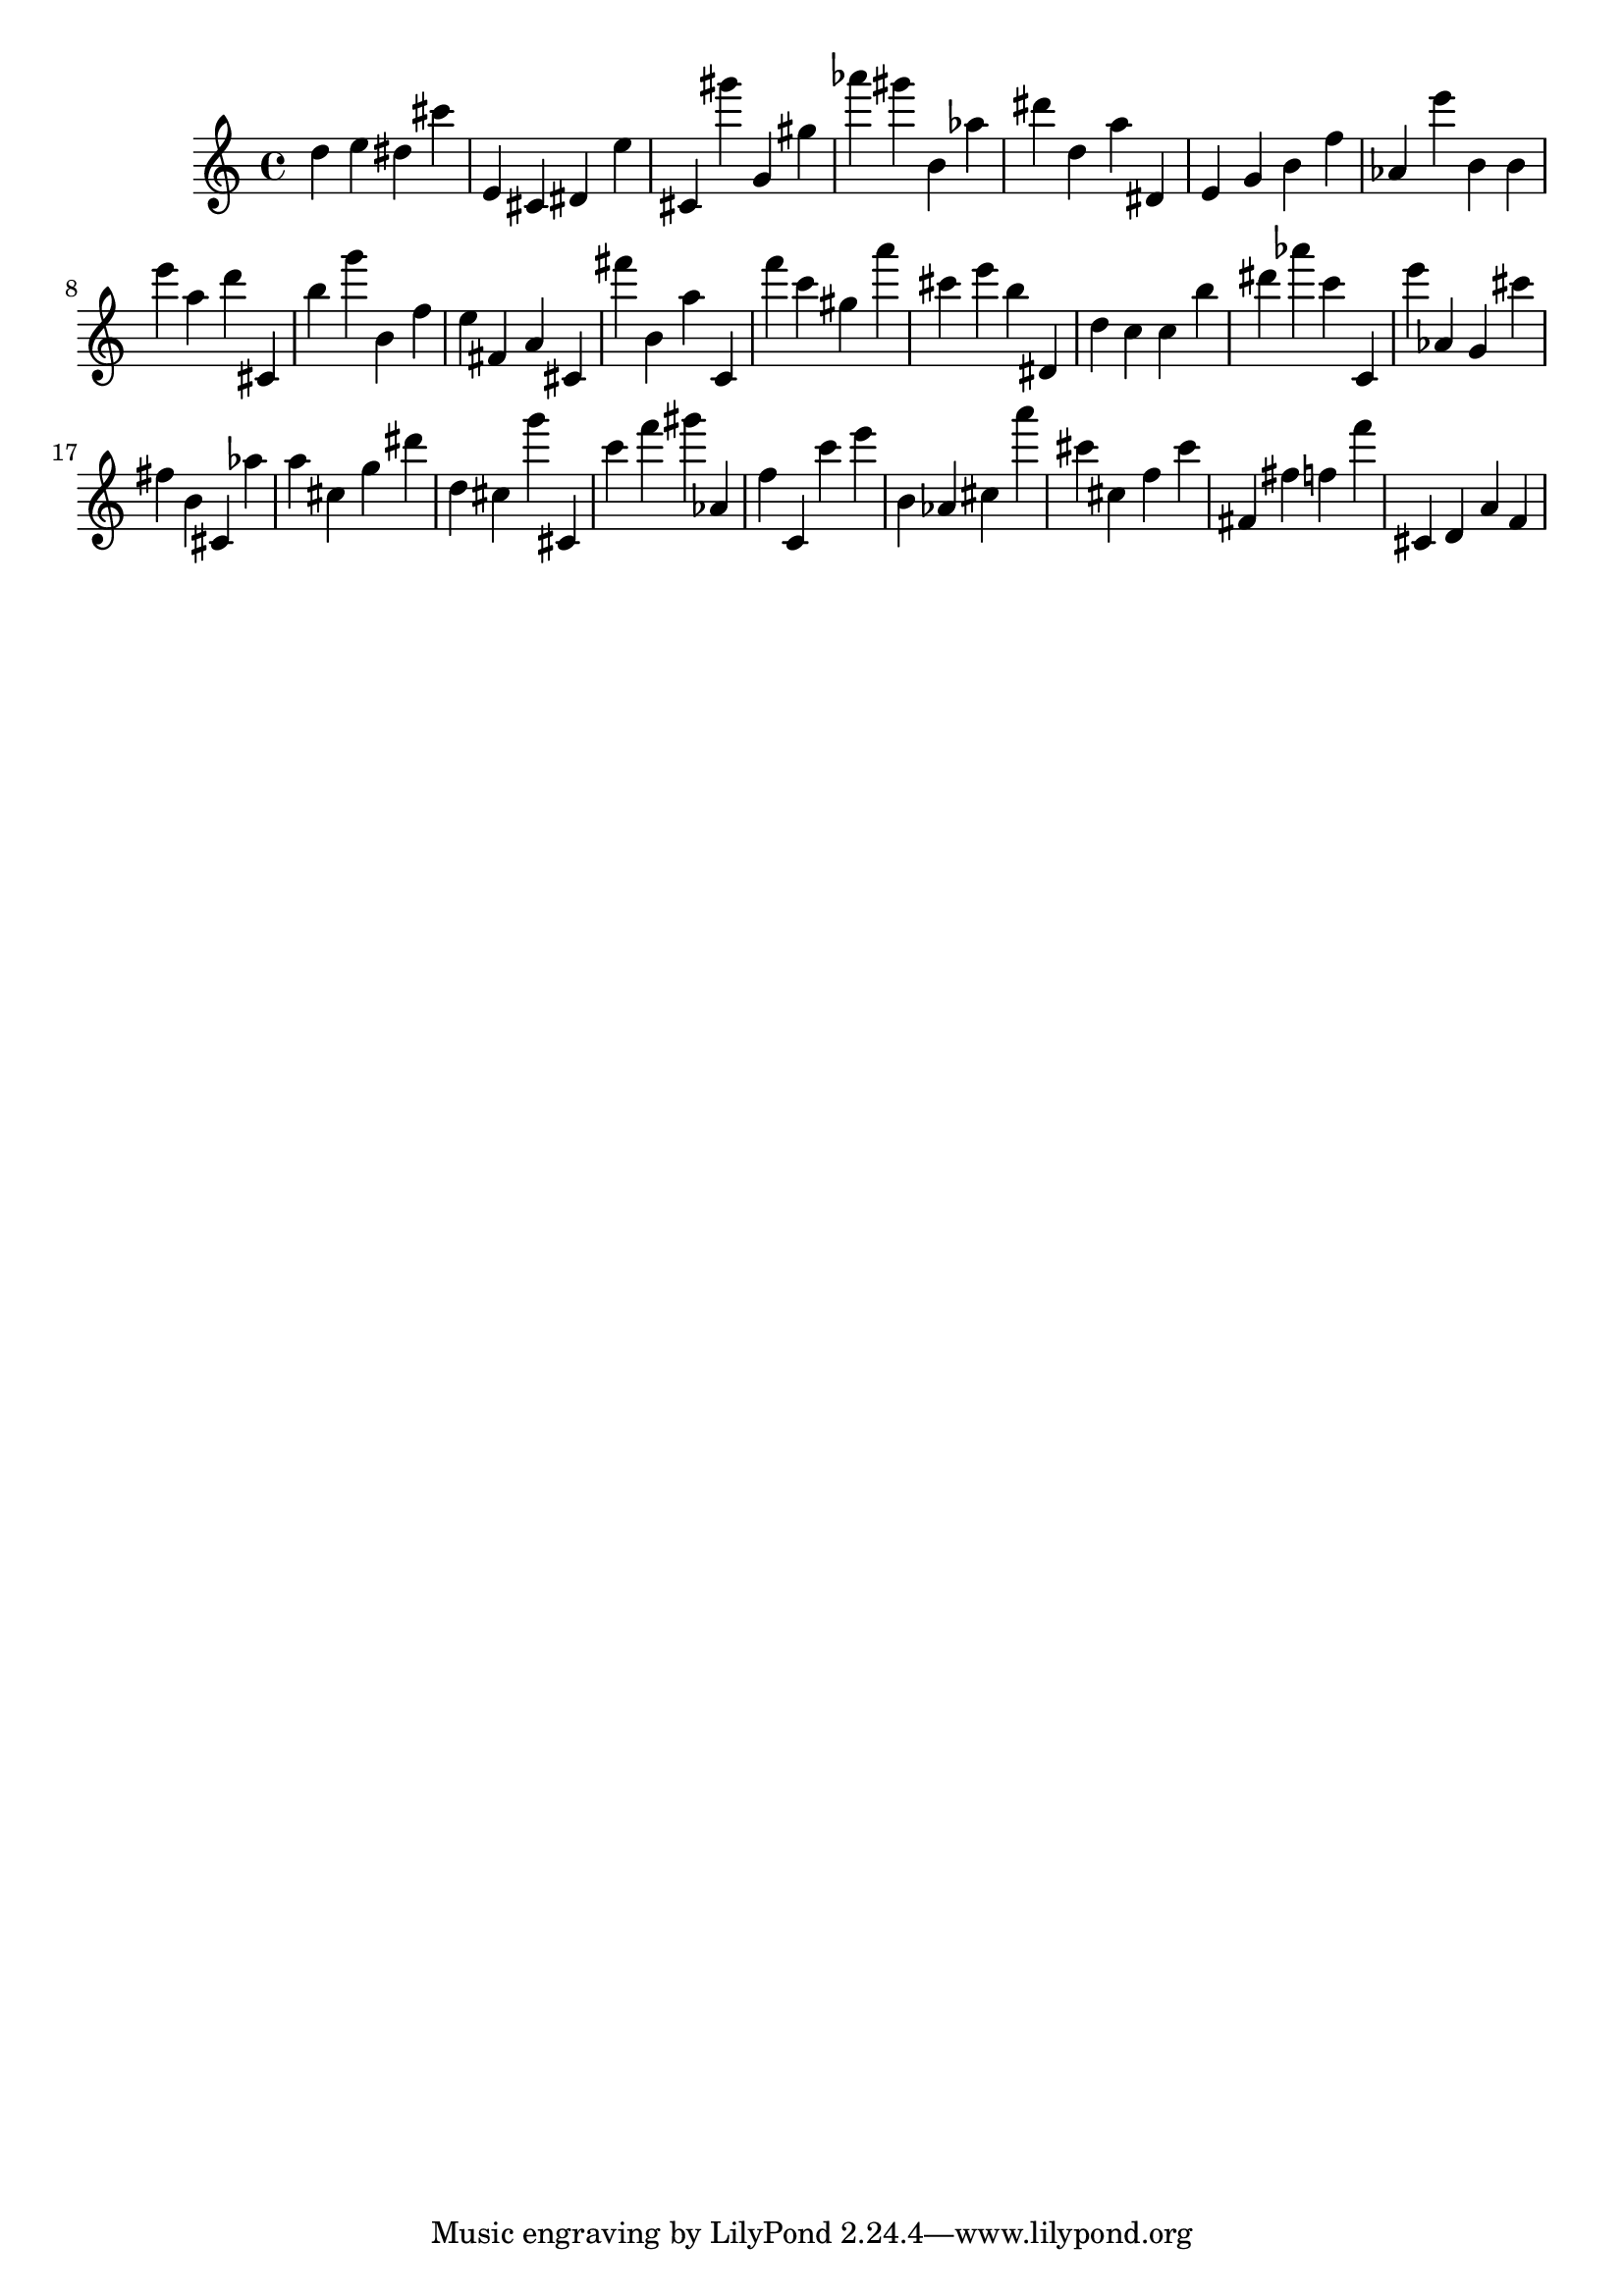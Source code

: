 \version "2.18.2"

\score {

{

\clef treble
d'' e'' dis'' cis''' e' cis' dis' e'' cis' gis''' g' gis'' as''' gis''' b' as'' dis''' d'' a'' dis' e' g' b' f'' as' e''' b' b' e''' a'' d''' cis' b'' g''' b' f'' e'' fis' a' cis' fis''' b' a'' c' f''' c''' gis'' a''' cis''' e''' b'' dis' d'' c'' c'' b'' dis''' as''' c''' c' e''' as' g' cis''' fis'' b' cis' as'' a'' cis'' g'' dis''' d'' cis'' g''' cis' c''' f''' gis''' as' f'' c' c''' e''' b' as' cis'' a''' cis''' cis'' f'' cis''' fis' fis'' f'' f''' cis' d' a' f' 
}

 \midi { }
 \layout { }
}